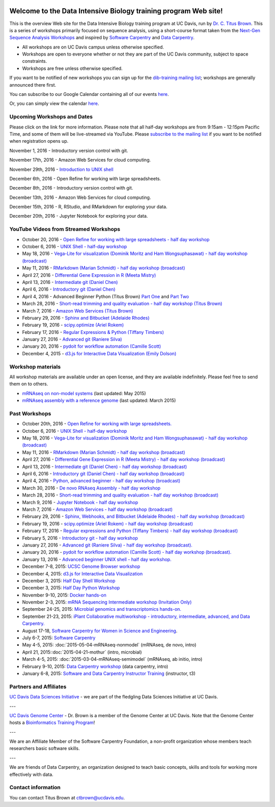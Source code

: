 .. image:: _static/school_college_marks_vetmed.gif
   :target: http://www.vetmed.ucdavis.edu/index.cfm
   :align: right

Welcome to the Data Intensive Biology training program Web site!
================================================================

This is the overview Web site for the Data Intensive Biology training
program at UC Davis, run by `Dr. C. Titus Brown
<http://ivory.idyll.org/lab/>`__.  This is a series of workshops
primarily focused on sequence analysis, using a short-course format
taken from the `Next-Gen Sequence Analysis Workshops
<http://angus.readthedocs.org/>`__ and inspired by `Software Carpentry
<http://software-carpentry.org/>`__ and `Data Carpentry
<http://datacarpentry.org>`__.

* All workshops are on UC Davis campus unless otherwise specified.
* Workshops are open to everyone whether or not they are part
  of the UC Davis community, subject to space constraints.
* Workshops are free unless otherwise specified.

If you want to be notified of new workshops you can sign up for the
`dib-training mailing list
<http://lists.idyll.org/listinfo/dib-training>`__; workshops are
generally announced there first.

You can subscribe to our Google Calendar containing all of our events 
`here <https://calendar.google.com/calendar/render?src=mqcgc13fqifh9ocb7l8novguik@group.calendar.google.com&ctz=America/Los_Angeles#details_2%7Cdtv-bXFjZ2MxM2ZxaWZoOW9jYjdsOG5vdmd1aWtAZ3JvdXAuY2FsZW5kYXIuZ29vZ2xlLmNvbQ-0-0>`__.

Or, you can simply view the calendar `here <https://calendar.google.com/calendar/embed?src=mqcgc13fqifh9ocb7l8novguik%40group.calendar.google.com&ctz=America/Los_Angeles>`__.



Upcoming Workshops and Dates
----------------------------

Please click on the link for more information.  Please note that all
half-day workshops are from 9:15am - 12:15pm Pacific Time, and some of
them will be live-streamed via YouTube.  Please `subscribe to the mailing
list <http://lists.idyll.org/listinfo/dib-training>`__ if you want to
be notified when registration opens up.

November 1, 2016 - Introductory version control with git.

November 17th, 2016 - Amazon Web Services for cloud computing.

November 29th, 2016 - `Introduction to UNIX shell <2016-11-29-shell-halfday.html>`__

December 6th, 2016 - Open Refine for working with large spreadsheets.

December 8th, 2016 - Introductory version control with git.

December 13th, 2016 - Amazon Web Services for cloud computing.

December 15th, 2016 - R, RStudio, and RMarkdown for exploring your data.

December 20th, 2016 - Jupyter Notebook for exploring your data.


YouTube Videos from Streamed Workshops
--------------------------------------

* October 20, 2016 - `Open Refine for working with large spreadsheets - half day workshop <https://dib-training.readthedocs.io/en/pub/2016-10-20-openrefine-halfday.html>`__
* October 6, 2016 - `UNIX Shell - half-day workshop <http://dib-training.readthedocs.org/en/pub/2016-10-06-shell-halfday.html>`__
* May 18, 2016 - `Vega-Lite for visualization (Dominik Moritz and Ham Wongsuphasawat) - half day workshop (broadcast) <https://www.youtube.com/watch?v=lFsjrX9GbhY&feature=youtu.be>`__ 
* May 11, 2016 - `RMarkdown (Marian Schmidt) - half day workshop (broadcast) <https://www.youtube.com/watch?v=WFAHJ0NHOEQ&feature=youtu.be>`__
* April 27, 2016 - `Differential Gene Expression in R (Meeta Mistry) <https://www.youtube.com/watch?v=7UKMU5HK380>`__
* April 13, 2016 - `Intermediate git (Daniel Chen) <https://www.youtube.com/watch?v=S8TLL05qVFg>`__
* April 6, 2016 - `Introductory git (Daniel Chen) <https://www.youtube.com/watch?v=IpUDlhh8I2E>`__
* April 4, 2016 - Advanced Beginner Python (Titus Brown) `Part One <https://www.youtube.com/watch?v=YTLpUjdHdbI&feature=youtu.be>`__ and `Part Two <https://www.youtube.com/watch?v=kYi3qUc4BjM>`__
* March 28, 2016 - `Short-read trimming and quality evaluation - half day workshop (Titus Brown) <https://www.youtube.com/watch?v=_nNq4kq1Wx0>`__
* March 7, 2016 - `Amazon Web Services (Titus Brown) <https://www.youtube.com/watch?v=IFdBD3YdLJc>`__
* February 29, 2016 - `Sphinx and Bitbucket (Adelaide Rhodes) <https://www.youtube.com/watch?v=ughHAjjM7Fc>`__
* February 19, 2016 - `scipy.optimize (Ariel Rokem) <http://www.youtube.com/watch?v=0eFokR-ikaA>`__
* February 17, 2016 - `Regular Expressions & Python (Tiffany Timbers) <https://www.youtube.com/watch?v=GklxBhgUR4g>`__
* January 27, 2016 - `Advanced git (Raniere Silva) <https://www.youtube.com/watch?v=JTnIDMn47Pk&feature=youtu.be>`__
* January 20, 2016 - `pydoit for workflow automation (Camille Scott) <http://www.youtube.com/watch?v=EfD9bWmL-1M&t=20m20s>`__
* December 4, 2015 - `d3.js for Interactive Data Visualization (Emily Dolson) <https://www.youtube.com/watch?v=eIrZjVH0Zcg>`__

Workshop materials
------------------

All workshop materials are available under an open license, and they are
available indefinitely.  Please feel free to send them on to others.

* `mRNAseq on non-model systems <http://2015-may-nonmodel.readthedocs.org/en/dev/>`__ (last updated: May 2015)
* `mRNAseq assembly with a reference genome <http://2015-mar-semimodel.readthedocs.org/en/latest/>`__ (last updated: March 2015)

Past Workshops
--------------

* October 20th, 2016 - `Open Refine for working with large spreadsheets. <2016-10-20-openrefine-halfday.html>`__
* October 6, 2016 - `UNIX Shell - half-day workshop <http://dib-training.readthedocs.org/en/pub/2016-10-06-shell-halfday.html>`__
* May 18, 2016 - `Vega-Lite for visualization (Dominik Moritz and Ham Wongsuphasawat) - half day workshop (broadcast) <http://dib-training.readthedocs.org/en/pub/2016-05-18-vega-lr.html>`__ 
* May 11, 2016 - `RMarkdown (Marian Schmidt) - half day workshop (broadcast) <http://dib-training.readthedocs.org/en/pub/2016-05-11-r-mkdwn-br.html>`__
* April 27, 2016 - `Differential Gene Expression in R (Meeta Mistry) - half day workshop (broadcast) <http://dib-training.readthedocs.org/en/pub/2016-04-27-diff-exp-br.html>`__
* April 13, 2016 - `Intermediate git (Daniel Chen) - half day workshop (broadcast) <http://dib-training.readthedocs.org/en/pub/2016-04-13-intermediate-git-br.html>`__
* April 6, 2016 - `Introductory git (Daniel Chen) - half day workshop (broadcast) <http://dib-training.readthedocs.org/en/pub/2016-04-06-intro-git-br.html>`__
* April 4, 2016 - `Python, advanced beginner - half day workshop (broadcast) <http://dib-training.readthedocs.org/en/pub/2016-04-04-adv-beg-python.html>`__
* March 30, 2016 - `De novo RNAseq Assembly - half day workshop <http://dib-training.readthedocs.org/en/pub/2016-03-30-de-novo-mrnaseq-assem.html>`__
* March 28, 2016 - `Short-read trimming and quality evaluation - half day workshop (broadcast) <http://dib-training.readthedocs.org/en/pub/2016-03-28-short-read-trim-qual-br.html>`__
* March 9, 2016 - `Jupyter Notebook - half day workshop <http://dib-training.readthedocs.org/en/pub/2016-03-09-jupyter-notebook.html>`__
* March 7, 2016 - `Amazon Web Services - half day workshop (broadcast) <http://dib-training.readthedocs.org/en/pub/2016-03-03-aws-br.html>`__
* February 29, 2016 - `Sphinx, Webhooks, and Bitbucket (Adelaide Rhodes) - half day workshop (broadcast) <http://dib-training.readthedocs.org/en/pub/2016-02-29-sph-webh-bitb-lr.html>`__ 
* February 19, 2016 - `scipy.optimize (Ariel Rokem) - half day workshop (broadcast) <http://dib-training.readthedocs.org/en/pub/2016-02-19-scipy-lr.html>`__ 
* February 17, 2016 - `Regular expressions and Python (Tiffany Timbers) - half day workshop (broadcast) <http://dib-training.readthedocs.org/en/pub/2016-02-17-regular-expressions-python.html>`__ 
* February 5, 2016 - `Introductory git - half day workshop <http://dib-training.readthedocs.org/en/pub/2016-02-05-intro-git.html>`__
* January 27, 2016 - `Advanced git (Raniere Silva) - half day workshop (broadcast). <http://dib-training.readthedocs.org/en/pub/2016-01-27-adv-git-lr.html>`__
* January 20, 2016 - `pydoit for workflow automation (Camille Scott) - half day workshop (broadcast). <http://dib-training.readthedocs.org/en/pub/2016-01-20-pydoit-lr.html>`__
* January 13, 2016 - `Advanced beginner UNIX shell - half day workshop. <http://dib-training.readthedocs.org/en/pub/2016-01-13-adv-beg-shell.html>`__
* December 7-8, 2015: `UCSC Genome Browser workshop <http://training.bioinformatics.ucdavis.edu/2015/07/14/ucsc-genome-browser-workshop-december-7-8-2015/>`__
* December 4, 2015: `d3.js for Interactive Data Visualization <http://dib-training.readthedocs.org/en/pub/2015-12-04-d3js.html>`__
* December 3, 2015: `Half Day Shell Workshop <http://dib-training.readthedocs.org/en/pub/2015-12-03-shell-halfday.html>`__
* December 3, 2015: `Half Day Python Workshop <http://dib-training.readthedocs.org/en/pub/2015-12-03-python-halfday.html>`__
* November 9-10, 2015: `Docker hands-on <http://dib-training.readthedocs.org/en/pub/2015-11-09-docker.html>`__
* November 2-3, 2015: `mRNA Sequencing Intermediate workshop (Invitation Only) <http://dib-training.readthedocs.org/en/pub/2015-11-02-mRNAseq-intermediate.html>`__
* September 24-25, 2015: `Microbial genomics and transcriptomics hands-on. <2015-09-24-microbes.html>`__
* September 21-23, 2015: `iPlant Collaborative multiworkshop - introductory, intermediate, advanced, and Data Carpentry. <2015-09-iplant.html>`__
* August 17-18, `Software Carpentry for Women in Science and Engineering <http://camillescott.github.io/2015-08-16-ucdavis-wise/>`__.
* July 6-7, 2015: `Software Carpentry <http://dib-lab.github.io/2015-07-06-ucdavis/>`__
* May 4-5, 2015: :doc:`2015-05-04-mRNAseq-nonmodel` (mRNAseq, de novo, intro)
* April 21, 2015::doc:`2015-04-21-mothur` (intro, microbial)
* March 4-5, 2015: :doc:`2015-03-04-mRNAseq-semimodel` (mRNAseq, ab initio, intro)
* February 9-10, 2015: `Data Carpentry workshop <http://datacarpentry.github.io/2015-02-09-ucdavis/>`__ (data carpentry, intro)
* January 6-8, 2015: `Software and Data Carpentry Instructor Training <http://ivory.idyll.org/blog/2014-davis-swc-training.html>`__ (instructor, t3)


Partners and Affiliates
-----------------------

`UC Davis Data Sciences Initiative <http://datascience.ucdavis.edu/>`__ - we
are part of the fledgling Data Sciences Initiative at UC Davis.

---

`UC Davis Genome Center <http://genomecenter.ucdavis.edu/>`__ - Dr. Brown
is a member of the Genome Center at UC Davis.  Note that the Genome Center
hosts a `Bioinformatics Training Program <http://bioinformatics.ucdavis.edu/training/>`__!

---

.. image:: _static/software-carpentry-banner.png
   :target: http://software-carpentry.org/


We are an Affiliate Member of the Software Carpentry Foundation, a
non-profit organization whose members teach researchers basic software
skills.

---

.. image:: _static/DC1_logo_small.png
   :target: http://www.datacarpentry.org

We are friends of Data Carpentry, an organization designed to teach
basic concepts, skills and tools for working more effectively with
data.

Contact information
-------------------

You can contact Titus Brown at ctbrown@ucdavis.edu.
